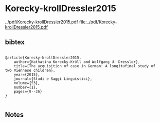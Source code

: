 * Korecky-krollDressler2015


[[../pdf/Korecky-krollDressler2015.pdf]]
[[file:../pdf/Korecky-krollDressler2015.pdf]]


** bibtex

#+NAME: <bibtex>
#+BEGIN_SRC

@article{Korecky-krollDressler2015,
	author={Kathatina Korecky-Kröll and Wolfgang U. Dressler},
	title={The acquisition of case in German: A longitufinal study of two Viennese children},
	year={2015},
	journal={Studi e Saggi Linguistici},
	volume={53},
	number={1},
	pages={9--36}
}

#+END_SRC




** Notes

